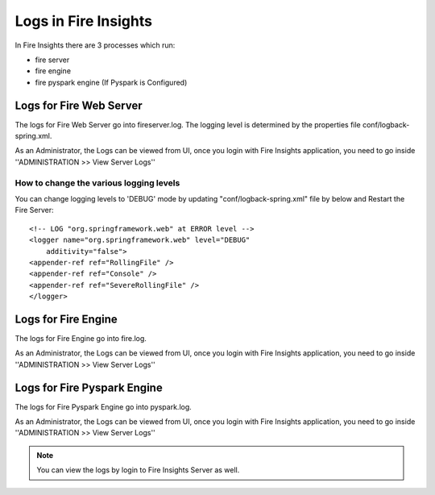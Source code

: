Logs in Fire Insights
=====================

In Fire Insights there are 3 processes which run:

* fire server
* fire engine
* fire pyspark engine (If Pyspark is Configured)

Logs for Fire Web Server
------------------------

The logs for Fire Web Server go into fireserver.log. The logging level is determined by the properties file conf/logback-spring.xml.

As an Administrator, the Logs can be viewed from UI, once you login with Fire Insights application, you need to go inside ''ADMINISTRATION >> View Server Logs'' 


.. figure:: ../_assets/operating/operations/fire-server-logs.PNG
   :alt: connection
   :width: 60%


How to change the various logging levels
++++++++++++++++++++++++++++++++++++++++

You can change logging levels to 'DEBUG' mode by updating "conf/logback-spring.xml" file by below and Restart the Fire Server:

::

    <!-- LOG "org.springframework.web" at ERROR level -->
    <logger name="org.springframework.web" level="DEBUG"
        additivity="false">
    <appender-ref ref="RollingFile" />
    <appender-ref ref="Console" />
    <appender-ref ref="SevereRollingFile" />
    </logger>

Logs for Fire Engine
--------------------

The logs for Fire Engine go into fire.log. 


As an Administrator, the Logs can be viewed from UI, once you login with Fire Insights application, you need to go inside ''ADMINISTRATION >> View Server Logs'' 


.. figure:: ../_assets/operating/operations/fire-logs.PNG
   :alt: connection
   :width: 60%

Logs for Fire Pyspark Engine
--------------------

The logs for Fire Pyspark Engine go into pyspark.log.

As an Administrator, the Logs can be viewed from UI, once you login with Fire Insights application, you need to go inside ''ADMINISTRATION >> View Server Logs'' 


.. figure:: ../_assets/operating/operations/fire-pyspark-logs.PNG
   :alt: connection
   :width: 60%

.. note:: You can view the logs by login to Fire Insights Server as well.
